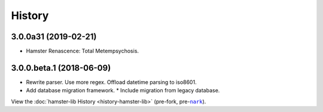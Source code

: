 #######
History
#######

.. |nark| replace:: ``nark``
.. _nark: https://github.com/hotoffthehamster/nark

.. |hamster-lib| replace:: ``hamster-lib``
.. _hamster-lib: https://github.com/projecthamster/hamster-lib

.. :changelog:

3.0.0a31 (2019-02-21)
=====================

- Hamster Renascence: Total Metempsychosis.

3.0.0.beta.1 (2018-06-09)
=========================

* Rewrite parser. Use more regex. Offload datetime parsing to iso8601.
* Add database migration framework.
  * Include migration from legacy database.

View the :doc:`hamster-lib History <history-hamster-lib>` (pre-fork, pre-|nark|_).


